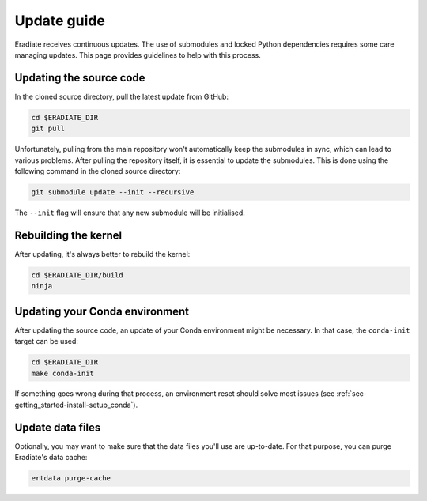.. _sec-getting_started-update:

Update guide
============

Eradiate receives continuous updates. The use of submodules and locked Python
dependencies requires some care managing updates. This page provides guidelines
to help with this process.

Updating the source code
------------------------

In the cloned source directory, pull the latest update from GitHub:

.. code:: bash

   cd $ERADIATE_DIR
   git pull

Unfortunately, pulling from the main repository won't automatically keep the
submodules in sync, which can lead to various problems. After pulling the
repository itself, it is essential to update the submodules. This is done using
the following command in the cloned source directory:

.. code:: bash

   git submodule update --init --recursive

.. dropdown:: Aliasing the update command for convenience
   :color: light
   :icon: info

   The following command installs a git alias named ``pullall`` that automates
   these two steps.

   .. code:: bash

      git config --global alias.pullall '!f(){ git pull "$@" && git submodule update --init --recursive; }; f'

   Afterwards, simply write

   .. code:: bash

      git pullall

   to fetch the latest version of Eradiate and the appropriate versions of its
   nested submodules.

The ``--init`` flag will ensure that any new submodule will be initialised.

Rebuilding the kernel
---------------------

After updating, it's always better to rebuild the kernel:

.. code:: bash

   cd $ERADIATE_DIR/build
   ninja

Updating your Conda environment
-------------------------------

After updating the source code, an update of your Conda environment might be
necessary. In that case, the ``conda-init`` target can be used:

.. code:: bash

   cd $ERADIATE_DIR
   make conda-init

If something goes wrong during that process, an environment reset should solve
most issues (see :ref:`sec-getting_started-install-setup_conda`).

Update data files
-----------------

Optionally, you may want to make sure that the data files you'll use are
up-to-date. For that purpose, you can purge Eradiate's data cache:

.. code:: bash

   ertdata purge-cache
